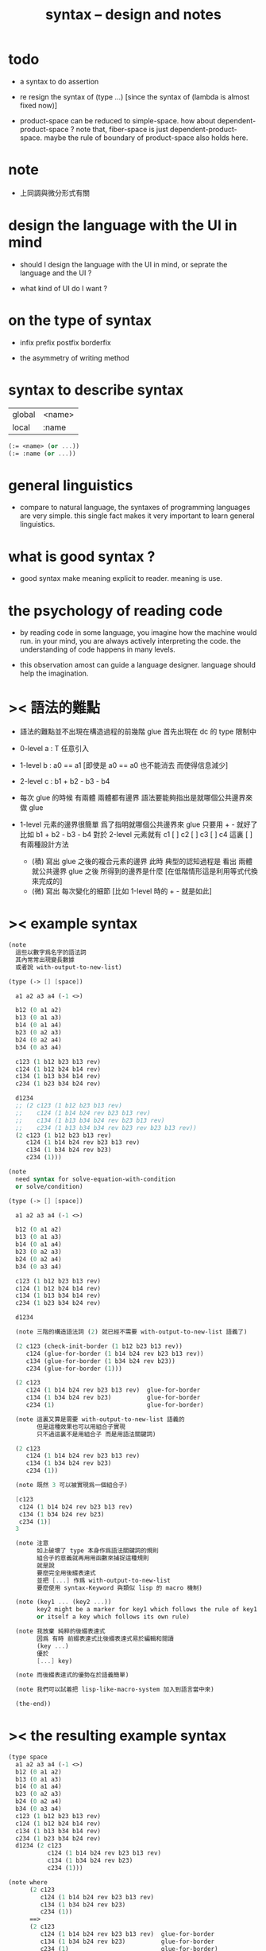 #+title: syntax -- design and notes

* todo

  - a syntax to do assertion

  - re resign the syntax of (type ...)
    [since the syntax of (lambda is almost fixed now)]

  - product-space can be reduced to simple-space.
    how about dependent-product-space ?
    note that,
    fiber-space is just dependent-product-space.
    maybe the rule of boundary of product-space also holds here.

* note

  - 上同調與微分形式有關

* design the language with the UI in mind

  - should I design the language with the UI in mind,
    or seprate the language and the UI ?

  - what kind of UI do I want ?

* on the type of syntax

  - infix
    prefix
    postfix
    borderfix

  - the asymmetry of writing method

* syntax to describe syntax

  | global | <name> |
  | local  | :name  |

  #+begin_src scheme
  (:= <name> (or ...))
  (:= :name (or ...))
  #+end_src

* general linguistics

  - compare to natural language,
    the syntaxes of programming languages are very simple.
    this single fact makes it very important to learn general linguistics.

* what is good syntax ?

  - good syntax make meaning explicit to reader.
    meaning is use.

* the psychology of reading code

  - by reading code in some language,
    you imagine how the machine would run.
    in your mind, you are always actively interpreting the code.
    the understanding of code happens in many levels.

  - this observation amost can guide a language designer.
    language should help the imagination.

* >< 語法的難點

  - 語法的難點並不出現在構造過程的前幾階
    glue 首先出現在 dc 的 type 限制中

  - 0-level
    a : T
    任意引入

  - 1-level
    b : a0 == a1
    [即使是 a0 == a0 也不能消去 而使得信息減少]

  - 2-level
    c : b1 + b2 - b3 - b4

  - 每次 glue 的時候
    有兩體
    兩體都有邊界
    語法要能夠指出是就哪個公共邊界來做 glue

  - 1-level 元素的邊界很簡單
    爲了指明就哪個公共邊界來 glue
    只要用 + - 就好了
    比如
    b1 + b2 - b3 - b4
    對於 2-level 元素就有
    c1 [ ] c2 [ ] c3 [ ] c4
    這裏 [ ] 有兩種設計方法
    - (積)
      寫出 glue 之後的複合元素的邊界
      此時 典型的認知過程是
      看出 兩體就公共邊界 glue 之後 所得到的邊界是什麼
      [在低階情形這是利用等式代換來完成的]
    - (微)
      寫出 每次變化的細節
      [比如 1-level 時的 + - 就是如此]

* >< example syntax

  #+begin_src scheme
  (note
    這些以數字爲名字的語法詞
    其內常常出現變長數據
    或者說 with-output-to-new-list)

  (type (-> [] [space])

    a1 a2 a3 a4 (-1 <>)

    b12 (0 a1 a2)
    b13 (0 a1 a3)
    b14 (0 a1 a4)
    b23 (0 a2 a3)
    b24 (0 a2 a4)
    b34 (0 a3 a4)

    c123 (1 b12 b23 b13 rev)
    c124 (1 b12 b24 b14 rev)
    c134 (1 b13 b34 b14 rev)
    c234 (1 b23 b34 b24 rev)

    d1234
    ;; (2 c123 (1 b12 b23 b13 rev)
    ;;    c124 (1 b14 b24 rev b23 b13 rev)
    ;;    c134 (1 b13 b34 b24 rev b23 b13 rev)
    ;;    c234 (1 b13 b34 b34 rev b23 rev b23 b13 rev))
    (2 c123 (1 b12 b23 b13 rev)
       c124 (1 b14 b24 rev b23 b13 rev)
       c134 (1 b34 b24 rev b23)
       c234 (1)))

  (note
    need syntax for solve-equation-with-condition
    or solve/condition)

  (type (-> [] [space])

    a1 a2 a3 a4 (-1 <>)

    b12 (0 a1 a2)
    b13 (0 a1 a3)
    b14 (0 a1 a4)
    b23 (0 a2 a3)
    b24 (0 a2 a4)
    b34 (0 a3 a4)

    c123 (1 b12 b23 b13 rev)
    c124 (1 b12 b24 b14 rev)
    c134 (1 b13 b34 b14 rev)
    c234 (1 b23 b34 b24 rev)

    d1234

    (note 三階的構造語法詞 (2) 就已經不需要 with-output-to-new-list 語義了)

    (2 c123 (check-init-border (1 b12 b23 b13 rev))
       c124 (glue-for-border (1 b14 b24 rev b23 b13 rev))
       c134 (glue-for-border (1 b34 b24 rev b23))
       c234 (glue-for-border (1)))

    (2 c123
       c124 (1 b14 b24 rev b23 b13 rev)  glue-for-border
       c134 (1 b34 b24 rev b23)          glue-for-border
       c234 (1)                          glue-for-border)

    (note 這裏又算是需要 with-output-to-new-list 語義的
          但是這種效果也可以用組合子實現
          只不過這裏不是用組合子 而是用語法關鍵詞)

    (2 c123
       c124 (1 b14 b24 rev b23 b13 rev)
       c134 (1 b34 b24 rev b23)
       c234 (1))

    (note 既然 3 可以被實現爲一個組合子)

    [c123
     c124 (1 b14 b24 rev b23 b13 rev)
     c134 (1 b34 b24 rev b23)
     c234 (1)]
    3

    (note 注意
          如上破壞了 type 本身作爲語法關鍵詞的規則
          組合子的意義就再用用函數來捕捉這種規則
          就是說
          要麼完全用後綴表達式
          並把 [...] 作爲 with-output-to-new-list
          要麼使用 syntax-Keyword 與類似 lisp 的 macro 機制)

    (note (key1 ... (key2 ...))
          key2 might be a marker for key1 which follows the rule of key1
          or itself a key which follows its own rule)

    (note 我放棄 純粹的後綴表達式
          因爲 有時 前綴表達式比後綴表達式易於編輯和閱讀
          (key ...)
          優於
          [...] key)

    (note 而後綴表達式的優勢在於語義簡單)

    (note 我們可以試着把 lisp-like-macro-system 加入到語言當中來)

    (the-end))
  #+end_src

* >< the resulting example syntax

  #+begin_src scheme
  (type space
    a1 a2 a3 a4 (-1 <>)
    b12 (0 a1 a2)
    b13 (0 a1 a3)
    b14 (0 a1 a4)
    b23 (0 a2 a3)
    b24 (0 a2 a4)
    b34 (0 a3 a4)
    c123 (1 b12 b23 b13 rev)
    c124 (1 b12 b24 b14 rev)
    c134 (1 b13 b34 b14 rev)
    c234 (1 b23 b34 b24 rev)
    d1234 (2 c123
             c124 (1 b14 b24 rev b23 b13 rev)
             c134 (1 b34 b24 rev b23)
             c234 (1)))

  (note where
        (2 c123
           c124 (1 b14 b24 rev b23 b13 rev)
           c134 (1 b34 b24 rev b23)
           c234 (1))
        ==>
        (2 c123
           c124 (1 b14 b24 rev b23 b13 rev)  glue-for-border
           c134 (1 b34 b24 rev b23)          glue-for-border
           c234 (1)                          glue-for-border)
        under this design,
        the syntax inside (2 ...) can also be extended)

  (note (0) (1) (2) they all use with-output-to-new-list
        just the list of (2) is of length one)
  #+end_src

* >< about the example

  - 如上的語法設計到了搜索
    並非是完全信息充分的語法
    但是可以依照這個來定義完全信息充分的語法
    在這個基礎上的改進
    可以看成是增加信息以保證唯一搜索

  - 上面這些以數字爲語法關鍵詞的 sexp
    都是相對自治的 不同 level 上語法可能都不一樣

  - 我想這種描述邊界而自動搜索的語法可能纔是正確的
    否則 高階幾何體的 glue 細節實在是難以用充分的語法描述
    但是
    即便是有自動搜索
    還是要設計信息充分的語法來向用戶展示搜索的結果

* >< semantic

*** note

    - semantic is more important than syntax,
      for semantic is our imagination about how the machine runs.

*** >< to use di-graph to implement composed data

    - x ::
         with higher-inductive-type we can form data that can be composed
         假設我們用 di-graph 來實現 composed data
         那麼
         每次用到 composition [glue] 的時候
         就是對棧中已有的東西做 di-graph processing

    - k ::
         如若如此
         glue 本身就應該被實現爲一個 明顯的函數了
         如上我們用 (2 ...) 這個 macro
         隱藏了 glue-for-border 這個明顯的函數調用

* the rule

*** >< primitive space & composed space

    - composed space
      1. product space
      2. indexed space

    - a space is depicted by its parts and the borders of these parts.
      for example,
      we have rule for identifying parts of a product space and their borders.

    - there can be many way by which we can compose new spaces,
      each of such way must shows what is the parts of the space,
      and what is the borders of the parts.

    - ><><><
      rule for indexed space
      cellular ?

*** product-space

    - it is assumed that the (+ ...) [the glue]
      in the rule is always not ambiguous.
      but I need more examples to be sure about this.

    #+begin_src scheme
    ;; [infix]
    ;; the rule
    (A * B) f : (boundary (A * B)) f
    (boundary (A * B)) = (((boundary A) * B) + (A * (boundary B)))
    ;; example of the rule
    (i01 * i0) f : (0 (i0 * i0) f (i1 * i0) f)
    (i1 * i01) f : (0 (i1 * i0) f (i1 * i1) f)
    (i01 * i1) f : (0 (i0 * i1) f (i1 * i1) f)
    (i0 * i01) f : (0 (i0 * i0) f (i0 * i1) f)
    (i01 * i01) f : (1 (i01 * i0) f (i1 * i01) f
                       (i01 * i1) rev f (i0 * i01) rev f)

    ;; [prefix]
    ;; the rule
    (* A B) f : (boundary (* A B)) f
    (boundary (* A B)) = (+ (* (boundary A) B) (* A (boundary B)))
    ;; example of the rule
    (* i01 i0) f : (0 (* i0 i0) f (* i1 i0) f)
    (* i1 i01) f : (0 (* i1 i0) f (* i1 i1) f)
    (* i01 i1) f : (0 (* i0 i1) f (* i1 i1) f)
    (* i0 i01) f : (0 (* i0 i0) f (* i0 i1) f)
    (* i01 i01) f : (1 (* i01 i0) f (* i1 i01) f
                       (* i01 i1) rev f (* i0 i01) rev f)
    #+end_src

*** >< indexed-space

    - 'I' indexed by a space,
      is the suspension of the space.

*** >< about SPSG

    - same-position-self-gluing
      [for example: p * p^{-1}]

    - non-same-position-self-gluing
      can only happen,
      when there is at least one part of the border is repeating.
      [for example: p * p]

*** simple principle of uncurry

    - a path in B is a function of type (I -> B)
      thus (A -> (path in B)) == (A -> (I -> B))
      can be uncurried to (A I -> B)

    - with the method of path-as-function
      we can define homotopy between pathes by equality of functions
      (f1 ~ f2)

*** >< cw-complex

    - disk 的 product 還是 disk

    - cw-complex 是用 attaching map 定義的
      attaching-map 所構造的 adjunction-space

*** continuity-check

    - the border of the succedent of a dc
      must be empty,
      i.e. the succedent of a dc must be closed.

    - not only closed,
      a dc is also a characteristic-map
      ><><><

* I

  #+begin_src scheme
  (def I
    (type space
      i0 i1 (-1 <>)
      i01 (0 i0 i1)))

  (def f
    (lambda (-> (* I I) X)
      (with (-> (* (-1 I) (-1 I)) (-1 X))
        (-> (* i0 i0) ...)
        (-> (* i0 i1) ...)
        (-> (* i1 i0) ...)
        (-> (* i1 i1) ...))
      (with (-> (* (-1 I) %:i (0 i0 i1))
                (0 (* :i i0) <>
                   (* :i i1) <>))
        (-> (* i0 (1 i01)) ...)
        (-> (* i1 (1 i01)) ...))
      (with (-> (* (0 i0 i1) (-1 I) %:i)
                (0 (* i0 (1 :i)) <>
                   (* i1 (1 :i)) <>))
        (-> (* (1 i01) i0) ...)
        (-> (* (1 i01) i1) ...))
      (with (-> (* (0 i0 i1) %:p0
                   (0 i0 i1) %:p1)
                (1 (* (1 :p0) i0) <>
                   (* i1 (1 :p1)) <>
                   (* (1 :p0) i1) <> rev
                   (* i0 (1 :p1)) <> rev)))
      ;; product 的各個部分 之邊界 所生成的 函數值
      ;; 想要融合成一個 封閉的圖形 其方式可能總是唯一的
      ;; 如果我允許 (1 ...) 內構造出不聯通的圖形
      ;; 那麼我可能就有機會描述出來這種唯一可能
      (note (1 (* (1 :p0) i0) <>
               (* (1 :p0) i1) <> rev
               (1 (* i0 (1 :p1)) <>
                  (* i1 (1 :p1)) <> rev) rev))
      (-> (* (1 i01) (1 i01)) ...)))
  #+end_src

* (bool-suspend ~> sphere-1)

  #+begin_src scheme
  (def sphere-1
    (type (-> space)
      b (-> (-1 <>))
      loop (-> (0 b b))))

  (def bool
    (type (-> space)
      #f #t (-> (-1 <>))))

  (def bool-suspend
    (type (-> space)
      n s (-> (-1 <>))
      m (-> bool (0 n s))))

  (def f
    (lambda (-> bool-suspend sphere-1)
      (with (-> (-1 bool-suspend) (-1 sphere-1))
        (-> n b)
        (-> s b))
      (with (-> (0 n s) (0 b b))
        (-> (1 #f m) (1 loop))
        (-> (1 #t m) (1 b refl)))))

  (def g
    (lambda (-> sphere-1 bool-suspend)
      (with (-> (-1 sphere-1) (-1 bool-suspend))
        (-> b n))
      (with (-> (0 b b) (0 n n))
        ;; (1 ...) is only needed when there is glue of elements of 2-level
        (-> (1 loop) (1 #f m #t m rev)))))

  (def [g f] ;; which is already id of sphere-1
    (lambda (-> sphere-1 sphere-1)
      (with (-> (-1 sphere-1) (-1 sphere-1))
        (-> b b))
      (with (-> (0 b b) (0 b b))
        (-> (1 loop) (1 loop)))))

  (def [f g]
    (lambda (-> bool-suspend bool-suspend)
      (with (-> (-1 bool-suspend) (-1 bool-suspend))
        (-> n n)
        (-> s n))
      (with (-> (0 n s) (0 n n))
        (-> (1 #f m) (1 #f m #t m rev))
        (-> (1 #t m) (1 n refl)))))

  ;; uncurry
  (def h ;; to proof (f g ~ id of bool-suspend)
    (lambda (-> (* bool-suspend I) bool-suspend)
      (extend-from
        (lambda  (-> (* bool-suspend (-1 I)) bool-suspend)
          (-> (* :x i0) [:x f g])
          (-> (* :x i1) :x)))
      (with (-> (* (-1 bool-suspend) %:a (0 i0 i1))
                (0 (* :a i0) <> (* :a i1) <>))
        (-> (* n (1 i01)) (1 n refl)
            : (0 n n))
        (-> (* s (1 i01)) (1 #t m)
            : (0 n s)))
      (with (-> (* (0 n s) %:b (0 i0 i1) %:i)
                (1 (* :b i0) <> (* s :i) <>
                   (* :b i1) <> rev (* n :i) <> rev))
        (-> (* (1 #f m) (1 i01)) (2)
            : (1 (1 #f m #t m rev) (1 #t m)
                 (1 #f m) rev (1 n refl) rev))
        (-> (* (1 #t m) (1 i01)) (2)
            : (1 (1 n refl) (1 #t m)
                 (1 #t m) rev (1 n refl) rev)))))
  #+end_src

* (bool-suspend-suspend ~> sphere-2)

  #+begin_src scheme
  (def sphere-2
    (type (-> space)
      b2 (-> (-1 <>))
      ;; no need for (1 b2 refl b2 refl rev) ?
      ;; for b2 refl is as identity
      surf (-> (1 b2 refl))))

  (def bool-suspend-suspend
    (type (-> space)
      n2 s2 (-> (-1 <>))
      m2 (-> bool-suspend (0 n2 s2))))

  ;; n m2 : (0 n2 s2)
  ;; s m2 : (0 n2 s2)
  ;; #f m m2 : (1 n m2 s m2 rev)
  ;; #t m m2 : (1 n m2 s m2 rev)

  (def f
    (lambda (-> bool-suspend-suspend sphere-2)
      (with (-> (-1 bool-suspend-suspend) (-1 sphere-2))
        (-> n2 b2)
        (-> s2 b2))
      (with (-> (0 n2 s2) (0 b2 b2))
        (-> (1 n m2) (1 b2 refl))
        (-> (1 s m2) (1 b2 refl)))
      (with (-> (1 n m2 s m2 rev) (1 b2 refl))
        (-> (2 #f m m2) (2 surf))
        (-> (2 #t m m2) (2 b2 refl refl)))))

  (def g
    (lambda (-> sphere-2 bool-suspend-suspend)
      (with (-> (-1 sphere-2) (-1 bool-suspend-suspend))
        (-> b2 n2))
      (with (-> (1 b2 refl) (1 n2 refl))
        (-> (2 surf) (2 #f m m2 (1 n m2 s m2 rev)
                        #t m m2 (1))))))

  (def [g f]
    (lambda (-> sphere-2 sphere-2)
      (with (-> (-1 sphere-2) (-1 sphere-2))
        (-> b2 b2))
      (with (-> (1 b2 refl) (1 b2 refl))
        (-> (2 surf) (2 surf)))))

  ;; (2 surf)
  ;; g =>
  ;; (2 #f m m2 (1 n m2 s m2 rev)
  ;;     #t m m2 (1))
  ;; f =>
  ;; (2 (2 surf) (1 (1 b2 refl) (1 b2 refl) rev)
  ;;     (2 b2 refl refl) (1))
  ;; ==
  ;; (2 surf)

  (def [f g]
    (lambda (-> bool-suspend-suspend bool-suspend-suspend)
      (with (-> (-1 bool-suspend-suspend) (-1 bool-suspend-suspend))
        (-> n2 n2)
        (-> s2 n2))
      (with (-> (0 n2 s2) (0 n2 n2))
        (-> (1 n m2) (1 n2 refl))
        (-> (1 s m2) (1 n2 refl)))
      (with (-> (1 n m2 s m2 rev) (1 n2 refl))
        (-> (2 #f m m2) (2 #f m m2 (1 n m2 s m2 rev)
                           #t m m2 (1)))
        (-> (2 #t m m2) (2 n2 refl refl)))))

  (def h ;; to proof (f g ~ id of bool-suspend-suspend)
    (lambda (-> (* bool-suspend-suspend I) bool-suspend-suspend)
      (extend-from
        (lambda (-> (* bool-suspend-suspend (-1 I)) bool-suspend-suspend)
          (-> (* :x i0) (* [:x f g]))
          (-> (* :x i1) (* :x))))
      (with (-> (* (-1 bool-suspend-suspend) %:a (0 i0 i1))
                (0 (* :a i0) <> (* :a i1) <>))
        (-> (* n2 (1 i01)) (1 n2 refl) ;; (1 n m2 s m2 rev)
            : (0 n2 n2))
        (-> (* s2 (1 i01)) (1 s m2) ;; (1 n m2)
            : (0 n2 s2)))
      (with (-> (* (0 n2 s2) %:b (0 i0 i1) %:i)
                (1 (* (1 :b) i0) <> (* s2 (1 :i)) <>
                   (* (1 :b) i1) <> rev (* n2 (1 :i)) <> rev))
        (-> (* (1 n m2) (1 i01)) (2 #t m m2)
            : (1 (1 n2 refl) (1 s m2)
                 (1 n m2) rev (1 n2 refl) rev)
            = (1 (1 s m2) (1 n m2) rev))
        (-> (* (1 s m2) (1 i01)) (2)
            : (1 (1 n2 refl) (1 s m2)
                 (1 s m2) rev (1 n2 refl) rev)
            = (1 (1 s m2)
                 (1 s m2) rev)
            = (1)))
      (with (-> (* (1 n m2 s m2 rev) %:c (0 i0 i1) %:i)
                (2 (* (1 n m2) (1 :i)) <>
                   (1 (* n2 (1 i01)) <>
                      (* (1 n m2) i1) <>
                      (* s2 (1 i01)) <> rev
                      (* (1 n m2) i0) <> rev)
                   (* (1 s m2) (1 :i)) <>
                   (1 (* (1 n m2) i1) <>
                      (* (1 n m2) i0) <> rev
                      (* (1 s m2) i1) <> rev
                      (* (1 s m2) i0) <>)
                   (* (2 :c) i0) <>
                   (1 (* (1 n m2) i1) <>
                      (* (1 s m2) i1) <> rev)
                   (* (2 :c) i1) <>
                   (1)))
        (-> (* (2 #f m m2) (1 i01)) (3)
            : (2 (2 #t m m2)
                 (1 (1 n2 refl)
                    (1 n m2)
                    (1 s m2) rev
                    (1 n2 refl) rev)
                 (2)
                 (1 (1 n m2)
                    (1 n2 refl) rev
                    (1 s m2) rev
                    (1 n2 refl) rev)
                 (2 #f m m2 (1 n m2 s m2 rev)
                    #t m m2 (1))
                 (1 (1 n m2)
                    (1 s m2) rev)
                 (2 #f m m2)
                 (1)))
        (-> (* (2 #t m m2) (1 i01)) (3)
            : (2 (2 #t m m2)
                 (2)
                 (2 n2 refl refl)
                 (2 #t m m2))))))
  #+end_src

* ><><>< the design

*** note

    - space is defined part by part.
      subspace relation is encoded by parts.

*** about modularity

    - it is such a burden
      to have to come up with unique name for every dc.
      it is also not satisfactory
      to prefix every dc with their space name.

    - a module-system must be design to solve this.
      a syntax for 'prefixing every dc with their space name'
      must be designed.
      but locally, in every source code file,
      the prefix can be omited.

    - I will use symbel-pattern '<space-name>/<dc-name>' here.
      or '<module-name>/<space-name>/<dc-name>'
      or '<module-name>/<function-name>'
